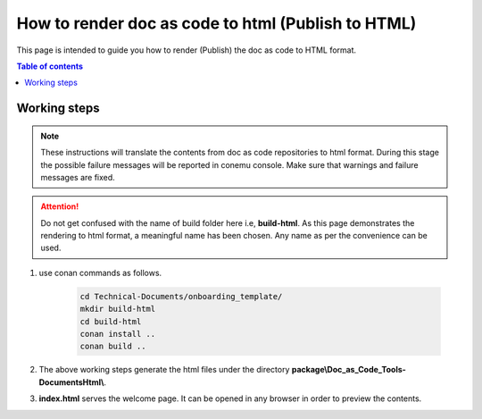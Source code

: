 .. _how-to_render_doc_as_code_to_html:

How to render doc as code to html (Publish to HTML)
+++++++++++++++++++++++++++++++++++++++++++++++++++

This page is intended to guide you how to render (Publish) the doc as code to HTML format.

.. contents:: Table of contents
    :local:

.. _rendering_html:

Working steps
=============

.. note::

    These instructions will translate the contents from doc as code repositories to html format. \
    During this stage the possible failure messages will be reported in conemu console. Make sure \
    that warnings and failure messages are fixed.

.. attention::

    Do not get confused with the name of build folder here i.e, **build-html**. As this page \
    demonstrates the rendering to html format, a meaningful name has been chosen. Any name as per \
    the convenience can be used. 

#. use conan commands as follows.

    .. code-block:: bash

        cd Technical-Documents/onboarding_template/
        mkdir build-html
        cd build-html
        conan install ..
        conan build ..

#. The above working steps generate the html files under the directory \
   **package\\Doc_as_Code_Tools-DocumentsHtml\\**.

#. **index.html** serves the welcome page. It can be opened in any browser in order to preview \
   the contents.
